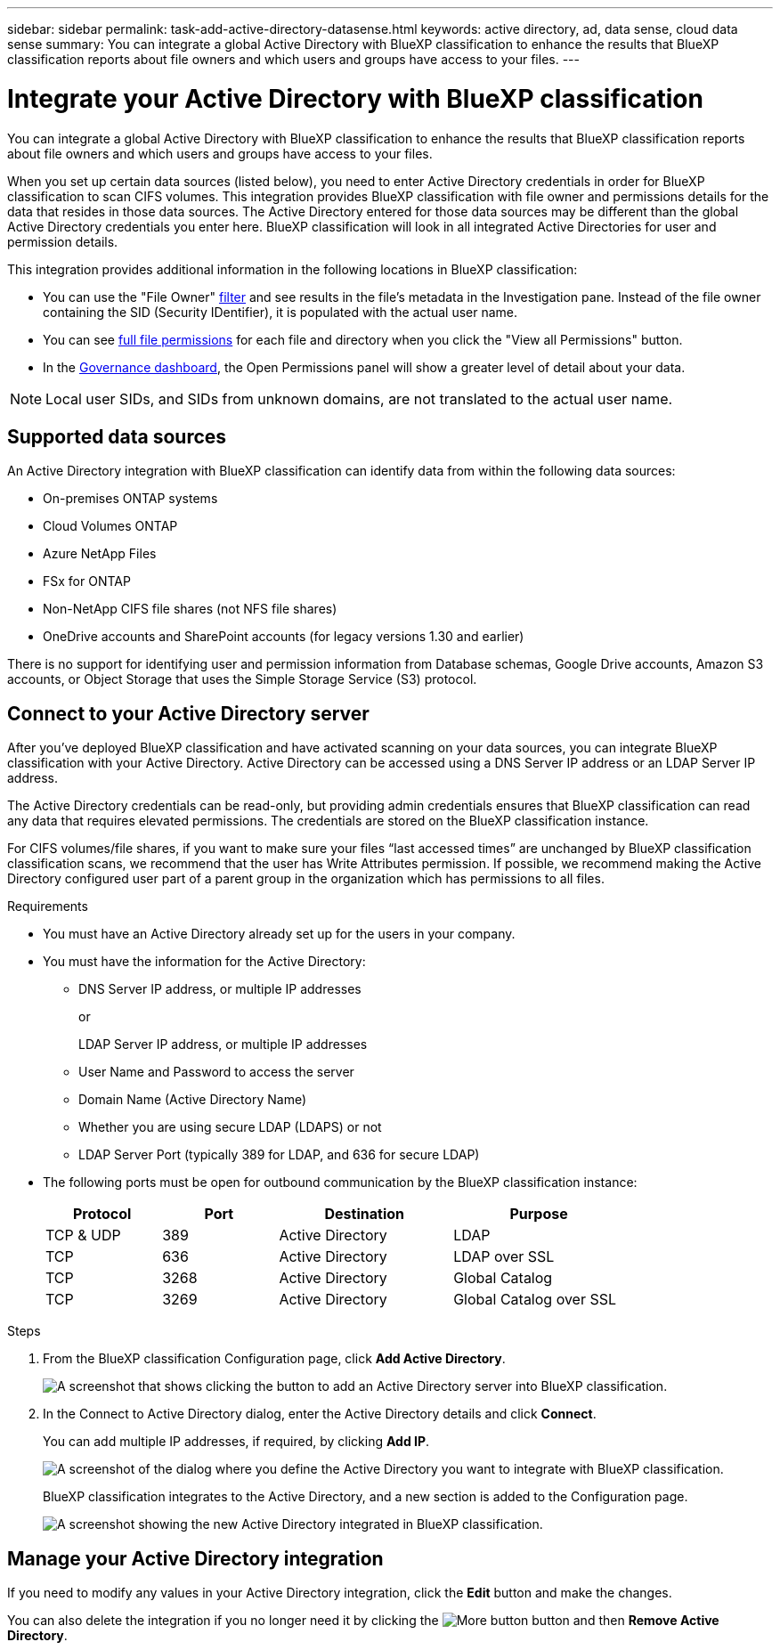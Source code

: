 ---
sidebar: sidebar
permalink: task-add-active-directory-datasense.html
keywords: active directory, ad, data sense, cloud data sense
summary: You can integrate a global Active Directory with BlueXP classification to enhance the results that BlueXP classification reports about file owners and which users and groups have access to your files.
---

= Integrate your Active Directory with BlueXP classification
:hardbreaks:
:nofooter:
:icons: font
:linkattrs:
:imagesdir: ./media/

[.lead]
You can integrate a global Active Directory with BlueXP classification to enhance the results that BlueXP classification reports about file owners and which users and groups have access to your files.

When you set up certain data sources (listed below), you need to enter Active Directory credentials in order for BlueXP classification to scan CIFS volumes. This integration provides BlueXP classification with file owner and permissions details for the data that resides in those data sources. The Active Directory entered for those data sources may be different than the global Active Directory credentials you enter here. BlueXP classification will look in all integrated Active Directories for user and permission details.

This integration provides additional information in the following locations in BlueXP classification:

* You can use the "File Owner" link:task-investigate-data.html#filter-data-in-the-data-investigation-page[filter] and see results in the file's metadata in the Investigation pane. Instead of the file owner containing the SID (Security IDentifier), it is populated with the actual user name.
* You can see link:task-investigate-data.html#view-permissions-for-files-and-directories[full file permissions] for each file and directory when you click the "View all Permissions" button.
* In the link:task-controlling-governance-data.html[Governance dashboard], the Open Permissions panel will show a greater level of detail about your data.

NOTE: Local user SIDs, and SIDs from unknown domains, are not translated to the actual user name.

== Supported data sources

An Active Directory integration with BlueXP classification can identify data from within the following data sources:

* On-premises ONTAP systems
* Cloud Volumes ONTAP
* Azure NetApp Files
* FSx for ONTAP
* Non-NetApp CIFS file shares (not NFS file shares)
* OneDrive accounts and SharePoint accounts (for legacy versions 1.30 and earlier)

There is no support for identifying user and permission information from Database schemas, Google Drive accounts, Amazon S3 accounts, or Object Storage that uses the Simple Storage Service (S3) protocol.

== Connect to your Active Directory server

After you've deployed BlueXP classification and have activated scanning on your data sources, you can integrate BlueXP classification with your Active Directory. Active Directory can be accessed using a DNS Server IP address or an LDAP Server IP address.

The Active Directory credentials can be read-only, but providing admin credentials ensures that BlueXP classification can read any data that requires elevated permissions. The credentials are stored on the BlueXP classification instance.

For CIFS volumes/file shares, if you want to make sure your files “last accessed times” are unchanged by BlueXP classification classification scans, we recommend that the user has Write Attributes permission. If possible, we recommend making the Active Directory configured user part of a parent group in the organization which has permissions to all files.

.Requirements

* You must have an Active Directory already set up for the users in your company.

* You must have the information for the Active Directory:
** DNS Server IP address, or multiple IP addresses
+
or
+
LDAP Server IP address, or multiple IP addresses
** User Name and Password to access the server
** Domain Name (Active Directory Name)
** Whether you are using secure LDAP (LDAPS) or not
** LDAP Server Port (typically 389 for LDAP, and 636 for secure LDAP)

* The following ports must be open for outbound communication by the BlueXP classification instance:
+
[cols="20,20,30,30",width=80%,options="header"]
|===

| Protocol
| Port
| Destination
| Purpose

| TCP & UDP | 389 | Active Directory | LDAP
| TCP | 636 | Active Directory | LDAP over SSL
| TCP | 3268 | Active Directory | Global Catalog
| TCP | 3269 | Active Directory | Global Catalog over SSL

|===

.Steps

. From the BlueXP classification Configuration page, click *Add Active Directory*.
+
image:screenshot_compliance_integrate_active_directory.png[A screenshot that shows clicking the button to add an Active Directory server into BlueXP classification.]

. In the Connect to Active Directory dialog, enter the Active Directory details and click *Connect*.
+
You can add multiple IP addresses, if required, by clicking *Add IP*.
+
image:screenshot_compliance_active_directory_dialog.png[A screenshot of the dialog where you define the Active Directory you want to integrate with BlueXP classification.]
+
BlueXP classification integrates to the Active Directory, and a new section is added to the Configuration page.
+
image:screenshot_compliance_active_directory_added.png[A screenshot showing the new Active Directory integrated in BlueXP classification.]

== Manage your Active Directory integration

If you need to modify any values in your Active Directory integration, click the *Edit* button and make the changes.

You can also delete the integration if you no longer need it by clicking the image:screenshot_gallery_options.gif[More button] button and then *Remove Active Directory*.
